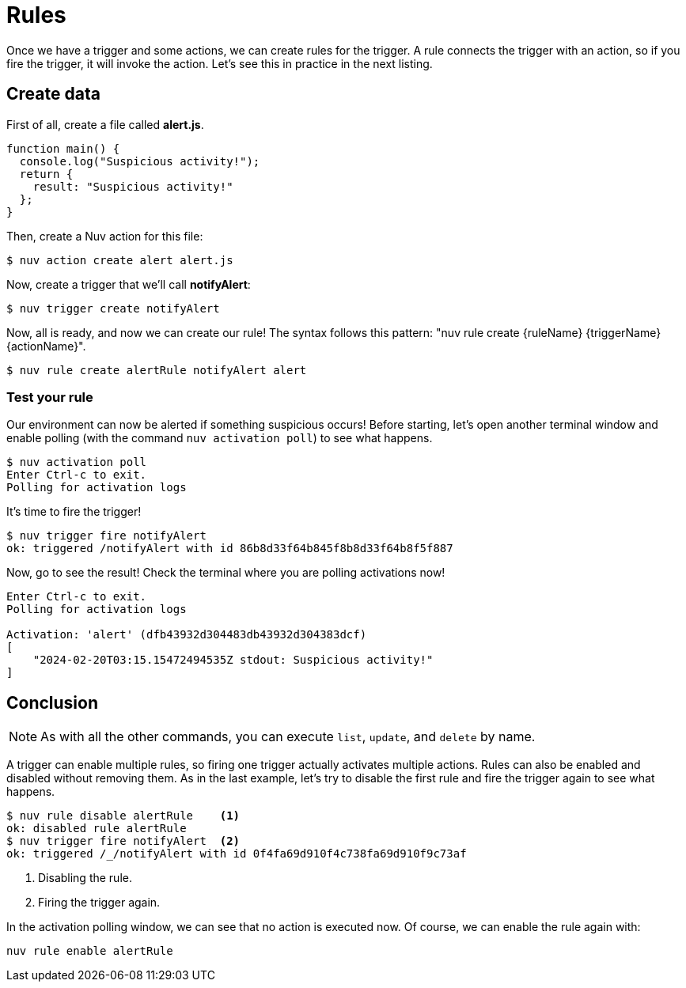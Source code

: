 = Rules

Once we have a trigger and some actions, we can create rules for the trigger. A rule connects the trigger with an action, so if you fire the trigger, it will invoke the action. Let's see this in practice in the next listing.


== Create data

First of all, create a file called *alert.js*.

[source,javascript]
----
function main() {
  console.log("Suspicious activity!");
  return {
    result: "Suspicious activity!"
  };
}
----

Then, create a Nuv action for this file:

[source,shell]
----
$ nuv action create alert alert.js  
----

Now, create a trigger that we'll call *notifyAlert*:

[source,shell]
----
$ nuv trigger create notifyAlert
----

Now, all is ready, and now we can create our rule! The syntax follows this pattern: "nuv rule create \{ruleName} \{triggerName} \{actionName}".

[source,shell]
----
$ nuv rule create alertRule notifyAlert alert
----

=== Test your rule

Our environment can now be alerted if something suspicious occurs! Before starting, let's open another terminal window and enable polling (with the command `nuv activation poll`) to see what happens.

[source,shell]
----
$ nuv activation poll
Enter Ctrl-c to exit.
Polling for activation logs
----

It's time to fire the trigger!

[source,shell]
----
$ nuv trigger fire notifyAlert
ok: triggered /notifyAlert with id 86b8d33f64b845f8b8d33f64b8f5f887
----

Now, go to see the result! Check the terminal where you are polling activations now!

[source,shell]
----
Enter Ctrl-c to exit.
Polling for activation logs

Activation: 'alert' (dfb43932d304483db43932d304383dcf)
[
    "2024-02-20T03:15.15472494535Z stdout: Suspicious activity!"
]

----

== Conclusion

[NOTE]
As with all the other commands, you can execute `list`, `update`, and `delete` by name.

A trigger can enable multiple rules, so firing one trigger actually activates multiple actions. Rules can also be enabled and disabled without removing them. As in the last example, let's try to disable the first rule and fire the trigger again to see what happens.

[source,shell]
----
$ nuv rule disable alertRule    <1>
ok: disabled rule alertRule
$ nuv trigger fire notifyAlert  <2>
ok: triggered /_/notifyAlert with id 0f4fa69d910f4c738fa69d910f9c73af
----

<1> Disabling the rule.
<2> Firing the trigger again.


In the activation polling window, we can see that no action is executed now. Of course, we can enable the rule again with:

[source,shell]
----
nuv rule enable alertRule  
----

